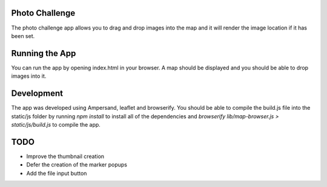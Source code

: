 Photo Challenge
===============

The photo challenge app allows you to drag and drop images into the map and
it will render the image location if it has been set.

Running the App
===============

You can run the app by opening index.html in your browser. A map should be
displayed and you should be able to drop images into it.

Development
===========

The app was developed using Ampersand, leaflet and browserify. You should
be able to compile the build.js file into the static/js folder by running
`npm install` to install all of the dependencies and
`browserify lib/map-browser.js > static/js/build.js` to compile the app.

TODO
====

* Improve the thumbnail creation
* Defer the creation of the marker popups
* Add the file input button
